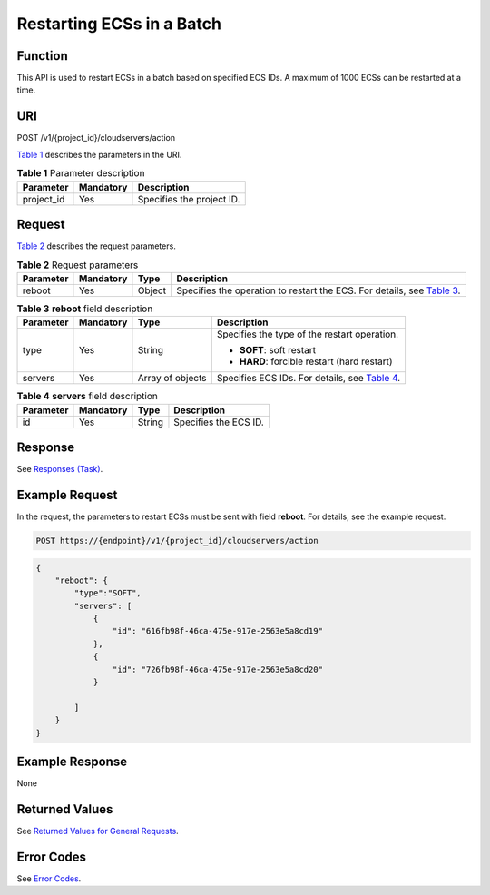 Restarting ECSs in a Batch
==========================

Function
--------

This API is used to restart ECSs in a batch based on specified ECS IDs. A maximum of 1000 ECSs can be restarted at a time.

URI
---

POST /v1/{project_id}/cloudservers/action

`Table 1 <#enustopic0020212649table33008913>`__ describes the parameters in the URI. 

.. _ENUSTOPIC0020212649table33008913:

.. table:: **Table 1** Parameter description

   ========== ========= =========================
   Parameter  Mandatory Description
   ========== ========= =========================
   project_id Yes       Specifies the project ID.
   ========== ========= =========================

Request
-------

`Table 2 <#enustopic0020212649table54749715>`__ describes the request parameters. 

.. _ENUSTOPIC0020212649table54749715:

.. table:: **Table 2** Request parameters

   +-----------+-----------+--------+---------------------------------------------------------------------------------------------------------------------+
   | Parameter | Mandatory | Type   | Description                                                                                                         |
   +===========+===========+========+=====================================================================================================================+
   | reboot    | Yes       | Object | Specifies the operation to restart the ECS. For details, see `Table 3 <#enustopic0020212649table64591731162222>`__. |
   +-----------+-----------+--------+---------------------------------------------------------------------------------------------------------------------+



.. _ENUSTOPIC0020212649table64591731162222:

.. table:: **Table 3** **reboot** field description

   +-----------------+-----------------+------------------+--------------------------------------------------------------------------------------------+
   | Parameter       | Mandatory       | Type             | Description                                                                                |
   +=================+=================+==================+============================================================================================+
   | type            | Yes             | String           | Specifies the type of the restart operation.                                               |
   |                 |                 |                  |                                                                                            |
   |                 |                 |                  | -  **SOFT**: soft restart                                                                  |
   |                 |                 |                  | -  **HARD**: forcible restart (hard restart)                                               |
   +-----------------+-----------------+------------------+--------------------------------------------------------------------------------------------+
   | servers         | Yes             | Array of objects | Specifies ECS IDs. For details, see `Table 4 <#enustopic0020212649table26785545162223>`__. |
   +-----------------+-----------------+------------------+--------------------------------------------------------------------------------------------+



.. _ENUSTOPIC0020212649table26785545162223:

.. table:: **Table 4** **servers** field description

   ========= ========= ====== =====================
   Parameter Mandatory Type   Description
   ========= ========= ====== =====================
   id        Yes       String Specifies the ECS ID.
   ========= ========= ====== =====================

Response
--------

See `Responses (Task) <../../common_parameters/task_request_result/responses_task.html>`__.

Example Request
---------------

In the request, the parameters to restart ECSs must be sent with field **reboot**. For details, see the example request.

.. code-block::

   POST https://{endpoint}/v1/{project_id}/cloudservers/action

.. code-block::

   {
       "reboot": {
           "type":"SOFT",
           "servers": [
               {
                   "id": "616fb98f-46ca-475e-917e-2563e5a8cd19"
               },
               {
                   "id": "726fb98f-46ca-475e-917e-2563e5a8cd20"
               }

           ]
       }
   }

Example Response
----------------

None

Returned Values
---------------

See `Returned Values for General Requests <../../common_parameters/returned_values_for_general_requests.html>`__.

Error Codes
-----------

See `Error Codes <../../appendix/error_codes.html>`__.


